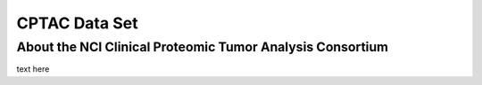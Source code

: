 *****************
CPTAC Data Set
*****************

About the NCI Clinical Proteomic Tumor Analysis Consortium
------------------------------------------------------------

text here

